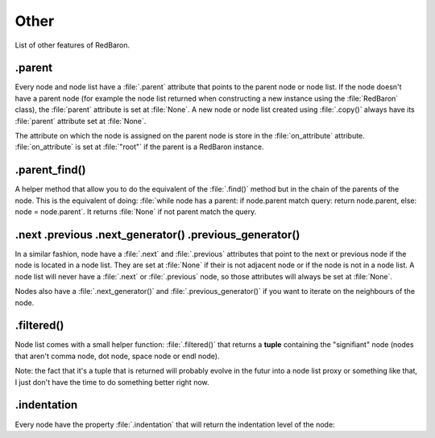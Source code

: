 Other
=====

List of other features of RedBaron.

.. _parent:

.parent
-------

Every node and node list have a :file:`.parent` attribute that points to the
parent node or node list. If the node doesn't have a parent node (for example
the node list returned when constructing a new instance using the
:file:`RedBaron` class), the :file:`parent` attribute is set at :file:`None`. A
new node or node list created using :file:`.copy()` always have its
:file:`parent` attribute set at :file:`None`.

The attribute on which the node is assigned on the parent node is store in the
:file:`on_attribute` attribute. :file:`on_attribute` is set at :file:`"root"`
if the parent is a RedBaron instance.


.. ipython:: python

    red = RedBaron("a = 1 + caramba")
    red.help()
    red.parent
    red.on_attribute
    red[0].parent
    red[0].on_attribute
    red[0].target.parent
    red[0].target.on_attribute
    red[0].value.parent
    red[0].value.on_attribute
    red[0].value.first.parent
    red[0].value.first.on_attribute

.parent_find()
--------------

A helper method that allow you to do the equivalent of the :file:`.find()`
method but in the chain of the parents of the node. This is the equivalent of
doing: :file:`while node has a parent: if node.parent match query: return
node.parent, else: node = node.parent`. It returns :file:`None` if not parent
match the query.

.. ipython:: python

    red = RedBaron("def a():\n    with b:\n        def c():\n            pass")
    red.help()
    r = red.pass_
    r
    r.parent
    r.find_parent('def')
    r.find_parent('def', name='a')
    r.find_parent('def', name='dont_exist')

.next .previous .next_generator() .previous_generator()
-------------------------------------------------------

In a similar fashion, node have a :file:`.next` and :file:`.previous`
attributes that point to the next or previous node if the node is located in a
node list. They are set at :file:`None` if their is not adjacent node or if the
node is not in a node list. A node list will never have a :file:`.next` or
:file:`.previous` node, so those attributes will always be set at :file:`None`.

Nodes also have a :file:`.next_generator()` and :file:`.previous_generator()`
if you want to iterate on the neighbours of the node.

.. ipython::

    In [42]: red = RedBaron("[1, 2, 3];a = 1")
    In [42]: red.help()

    In [42]: list = red[0]

    In [42]: print list.next
    In [42]: print list.previous

    In [42]: list.help()
    In [42]: print list.value[0]
    In [42]: print list.value[0].next
    In [42]: print list.value[0].previous
    In [42]: print list.value[2]
    In [42]: print list.value[2].next
    In [42]: print list.value[2].previous

    In [42]: assign = red[2]

    In [42]: assign.help()
    In [42]: print assign.target.next
    In [42]: print assign.target.previous

    In [42]: list.value[2].help(deep=1)
    In [42]: print [x for x list.value[2].next_generator()]
    In [42]: print [x for x list.value[2].previous_generator()]
    In [42]: list.value.help(deep=0)
    In [42]: print [x for x list.value.next_generator()]
    In [42]: print [x for x list.value.previous_generator()]
    In [42]: print [x for x assign.target.next_generator()]
    In [42]: print [x for x assign.target.previous_generator()]

.filtered()
-----------

Node list comes with a small helper function: :file:`.filtered()` that returns
a **tuple** containing the "signifiant" node (nodes that aren't comma node, dot
node, space node or endl node).

.. ipython:: python

    red = RedBaron("[1, 2, 3]")
    red[0].value
    red[0].value.filtered()

Note: the fact that it's a tuple that is returned will probably evolve in the
futur into a node list proxy or something like that, I just don't have the time
to do something better right now.

.indentation
------------

Every node have the property :file:`.indentation` that will return the
indentation level of the node:

.. ipython:: python

    red = RedBaron("while a:\n    pass")
    red[0].indentation
    red[0].test.indentation
    red.pass_.indentation

    red = RedBaron("while a: pass")
    red.pass_.indentation
